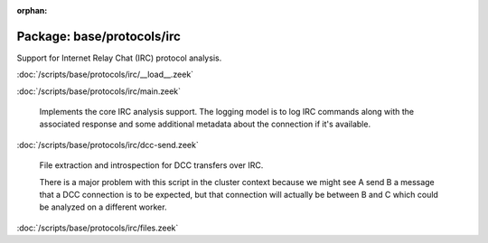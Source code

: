 :orphan:

Package: base/protocols/irc
===========================

Support for Internet Relay Chat (IRC) protocol analysis.

:doc:`/scripts/base/protocols/irc/__load__.zeek`


:doc:`/scripts/base/protocols/irc/main.zeek`

   Implements the core IRC analysis support.  The logging model is to log
   IRC commands along with the associated response and some additional 
   metadata about the connection if it's available.

:doc:`/scripts/base/protocols/irc/dcc-send.zeek`

   File extraction and introspection for DCC transfers over IRC.
   
   There is a major problem with this script in the cluster context because
   we might see A send B a message that a DCC connection is to be expected,
   but that connection will actually be between B and C which could be
   analyzed on a different worker.
   

:doc:`/scripts/base/protocols/irc/files.zeek`


